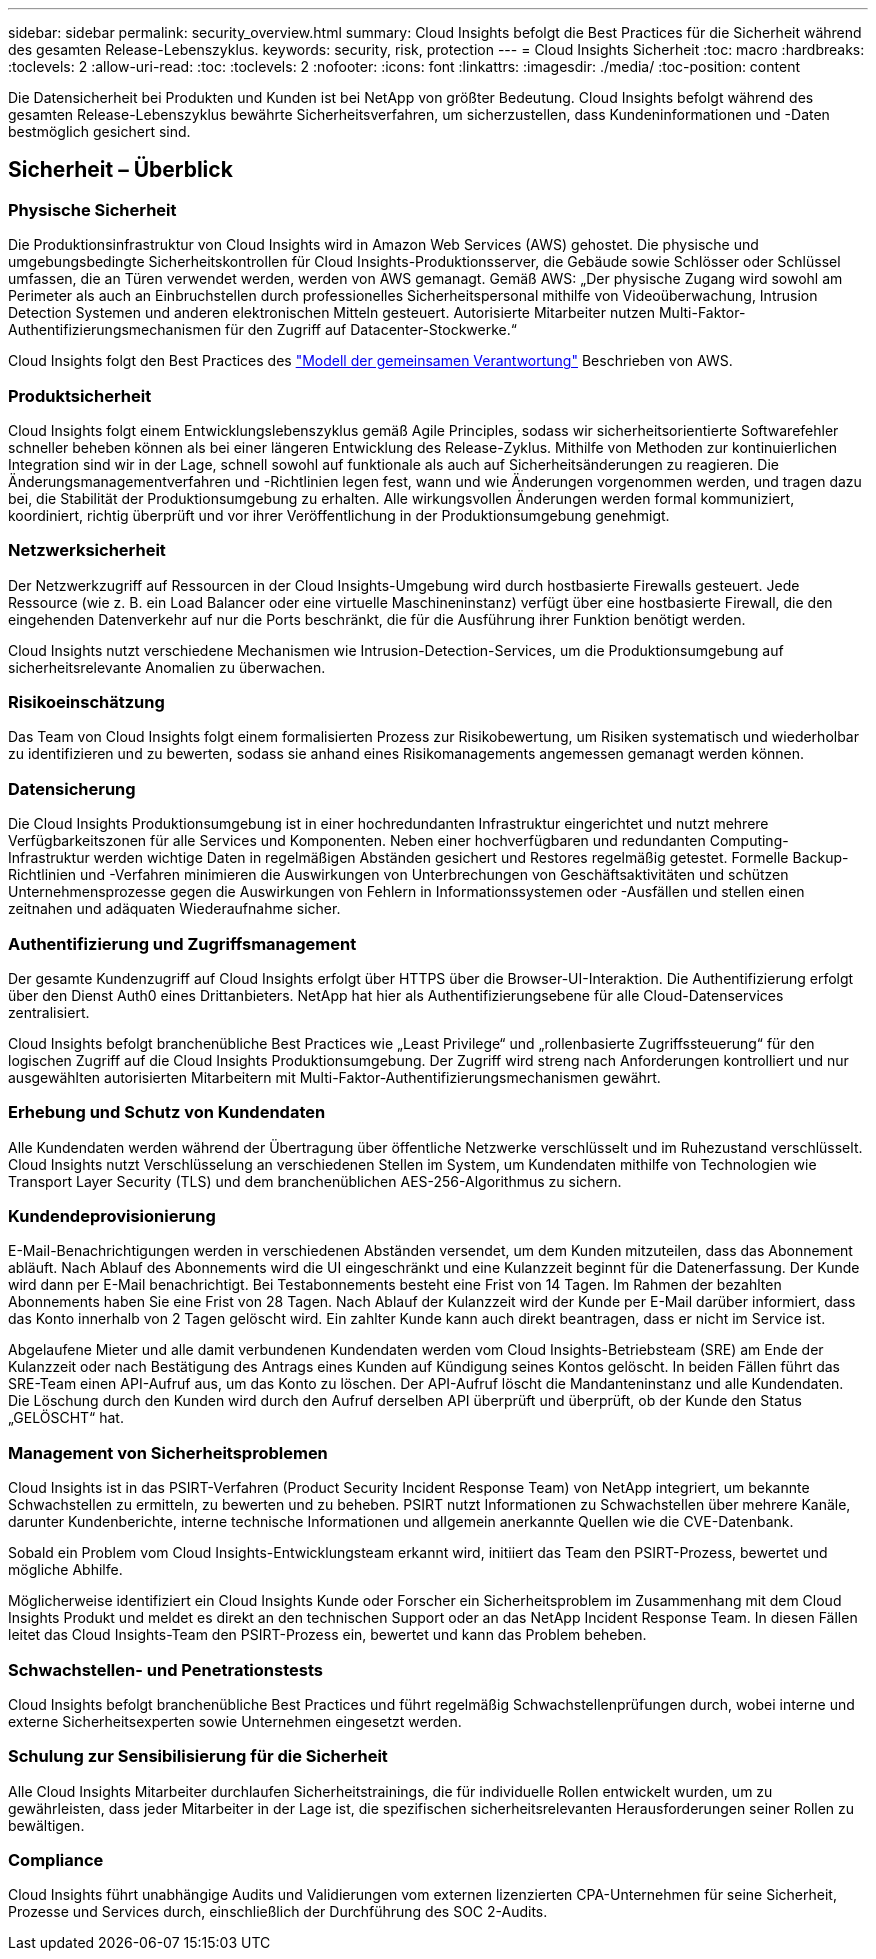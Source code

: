 ---
sidebar: sidebar 
permalink: security_overview.html 
summary: Cloud Insights befolgt die Best Practices für die Sicherheit während des gesamten Release-Lebenszyklus. 
keywords: security, risk, protection 
---
= Cloud Insights Sicherheit
:toc: macro
:hardbreaks:
:toclevels: 2
:allow-uri-read: 
:toc: 
:toclevels: 2
:nofooter: 
:icons: font
:linkattrs: 
:imagesdir: ./media/
:toc-position: content


[role="lead"]
Die Datensicherheit bei Produkten und Kunden ist bei NetApp von größter Bedeutung. Cloud Insights befolgt während des gesamten Release-Lebenszyklus bewährte Sicherheitsverfahren, um sicherzustellen, dass Kundeninformationen und -Daten bestmöglich gesichert sind.



== Sicherheit – Überblick



=== Physische Sicherheit

Die Produktionsinfrastruktur von Cloud Insights wird in Amazon Web Services (AWS) gehostet. Die physische und umgebungsbedingte Sicherheitskontrollen für Cloud Insights-Produktionsserver, die Gebäude sowie Schlösser oder Schlüssel umfassen, die an Türen verwendet werden, werden von AWS gemanagt. Gemäß AWS: „Der physische Zugang wird sowohl am Perimeter als auch an Einbruchstellen durch professionelles Sicherheitspersonal mithilfe von Videoüberwachung, Intrusion Detection Systemen und anderen elektronischen Mitteln gesteuert. Autorisierte Mitarbeiter nutzen Multi-Faktor-Authentifizierungsmechanismen für den Zugriff auf Datacenter-Stockwerke.“

Cloud Insights folgt den Best Practices des link:https://aws.amazon.com/compliance/shared-responsibility-model/["Modell der gemeinsamen Verantwortung"] Beschrieben von AWS.



=== Produktsicherheit

Cloud Insights folgt einem Entwicklungslebenszyklus gemäß Agile Principles, sodass wir sicherheitsorientierte Softwarefehler schneller beheben können als bei einer längeren Entwicklung des Release-Zyklus. Mithilfe von Methoden zur kontinuierlichen Integration sind wir in der Lage, schnell sowohl auf funktionale als auch auf Sicherheitsänderungen zu reagieren. Die Änderungsmanagementverfahren und -Richtlinien legen fest, wann und wie Änderungen vorgenommen werden, und tragen dazu bei, die Stabilität der Produktionsumgebung zu erhalten. Alle wirkungsvollen Änderungen werden formal kommuniziert, koordiniert, richtig überprüft und vor ihrer Veröffentlichung in der Produktionsumgebung genehmigt.



=== Netzwerksicherheit

Der Netzwerkzugriff auf Ressourcen in der Cloud Insights-Umgebung wird durch hostbasierte Firewalls gesteuert. Jede Ressource (wie z. B. ein Load Balancer oder eine virtuelle Maschineninstanz) verfügt über eine hostbasierte Firewall, die den eingehenden Datenverkehr auf nur die Ports beschränkt, die für die Ausführung ihrer Funktion benötigt werden.

Cloud Insights nutzt verschiedene Mechanismen wie Intrusion-Detection-Services, um die Produktionsumgebung auf sicherheitsrelevante Anomalien zu überwachen.



=== Risikoeinschätzung

Das Team von Cloud Insights folgt einem formalisierten Prozess zur Risikobewertung, um Risiken systematisch und wiederholbar zu identifizieren und zu bewerten, sodass sie anhand eines Risikomanagements angemessen gemanagt werden können.



=== Datensicherung

Die Cloud Insights Produktionsumgebung ist in einer hochredundanten Infrastruktur eingerichtet und nutzt mehrere Verfügbarkeitszonen für alle Services und Komponenten. Neben einer hochverfügbaren und redundanten Computing-Infrastruktur werden wichtige Daten in regelmäßigen Abständen gesichert und Restores regelmäßig getestet. Formelle Backup-Richtlinien und -Verfahren minimieren die Auswirkungen von Unterbrechungen von Geschäftsaktivitäten und schützen Unternehmensprozesse gegen die Auswirkungen von Fehlern in Informationssystemen oder -Ausfällen und stellen einen zeitnahen und adäquaten Wiederaufnahme sicher.



=== Authentifizierung und Zugriffsmanagement

Der gesamte Kundenzugriff auf Cloud Insights erfolgt über HTTPS über die Browser-UI-Interaktion. Die Authentifizierung erfolgt über den Dienst Auth0 eines Drittanbieters. NetApp hat hier als Authentifizierungsebene für alle Cloud-Datenservices zentralisiert.

Cloud Insights befolgt branchenübliche Best Practices wie „Least Privilege“ und „rollenbasierte Zugriffssteuerung“ für den logischen Zugriff auf die Cloud Insights Produktionsumgebung. Der Zugriff wird streng nach Anforderungen kontrolliert und nur ausgewählten autorisierten Mitarbeitern mit Multi-Faktor-Authentifizierungsmechanismen gewährt.



=== Erhebung und Schutz von Kundendaten

Alle Kundendaten werden während der Übertragung über öffentliche Netzwerke verschlüsselt und im Ruhezustand verschlüsselt. Cloud Insights nutzt Verschlüsselung an verschiedenen Stellen im System, um Kundendaten mithilfe von Technologien wie Transport Layer Security (TLS) und dem branchenüblichen AES-256-Algorithmus zu sichern.



=== Kundendeprovisionierung

E-Mail-Benachrichtigungen werden in verschiedenen Abständen versendet, um dem Kunden mitzuteilen, dass das Abonnement abläuft. Nach Ablauf des Abonnements wird die UI eingeschränkt und eine Kulanzzeit beginnt für die Datenerfassung. Der Kunde wird dann per E-Mail benachrichtigt. Bei Testabonnements besteht eine Frist von 14 Tagen. Im Rahmen der bezahlten Abonnements haben Sie eine Frist von 28 Tagen. Nach Ablauf der Kulanzzeit wird der Kunde per E-Mail darüber informiert, dass das Konto innerhalb von 2 Tagen gelöscht wird. Ein zahlter Kunde kann auch direkt beantragen, dass er nicht im Service ist.

Abgelaufene Mieter und alle damit verbundenen Kundendaten werden vom Cloud Insights-Betriebsteam (SRE) am Ende der Kulanzzeit oder nach Bestätigung des Antrags eines Kunden auf Kündigung seines Kontos gelöscht. In beiden Fällen führt das SRE-Team einen API-Aufruf aus, um das Konto zu löschen. Der API-Aufruf löscht die Mandanteninstanz und alle Kundendaten. Die Löschung durch den Kunden wird durch den Aufruf derselben API überprüft und überprüft, ob der Kunde den Status „GELÖSCHT“ hat.



=== Management von Sicherheitsproblemen

Cloud Insights ist in das PSIRT-Verfahren (Product Security Incident Response Team) von NetApp integriert, um bekannte Schwachstellen zu ermitteln, zu bewerten und zu beheben. PSIRT nutzt Informationen zu Schwachstellen über mehrere Kanäle, darunter Kundenberichte, interne technische Informationen und allgemein anerkannte Quellen wie die CVE-Datenbank.

Sobald ein Problem vom Cloud Insights-Entwicklungsteam erkannt wird, initiiert das Team den PSIRT-Prozess, bewertet und mögliche Abhilfe.

Möglicherweise identifiziert ein Cloud Insights Kunde oder Forscher ein Sicherheitsproblem im Zusammenhang mit dem Cloud Insights Produkt und meldet es direkt an den technischen Support oder an das NetApp Incident Response Team. In diesen Fällen leitet das Cloud Insights-Team den PSIRT-Prozess ein, bewertet und kann das Problem beheben.



=== Schwachstellen- und Penetrationstests

Cloud Insights befolgt branchenübliche Best Practices und führt regelmäßig Schwachstellenprüfungen durch, wobei interne und externe Sicherheitsexperten sowie Unternehmen eingesetzt werden.



=== Schulung zur Sensibilisierung für die Sicherheit

Alle Cloud Insights Mitarbeiter durchlaufen Sicherheitstrainings, die für individuelle Rollen entwickelt wurden, um zu gewährleisten, dass jeder Mitarbeiter in der Lage ist, die spezifischen sicherheitsrelevanten Herausforderungen seiner Rollen zu bewältigen.



=== Compliance

Cloud Insights führt unabhängige Audits und Validierungen vom externen lizenzierten CPA-Unternehmen für seine Sicherheit, Prozesse und Services durch, einschließlich der Durchführung des SOC 2-Audits.

